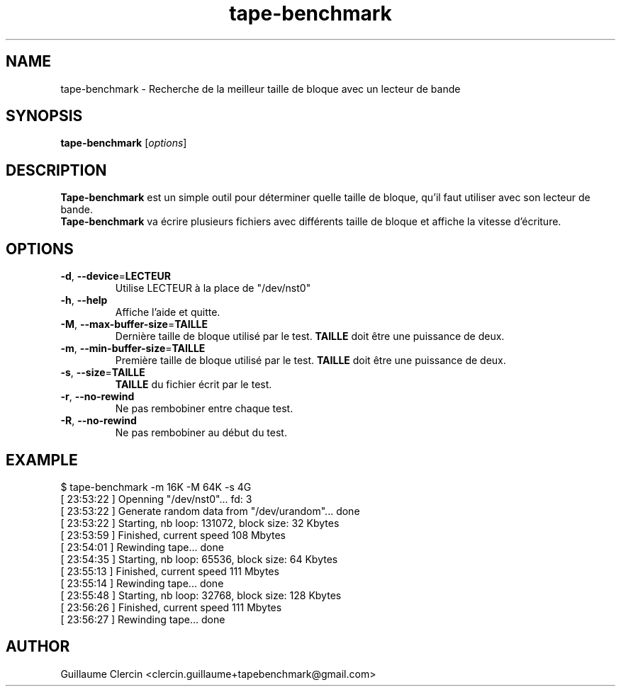 .TH tape-benchmark 1 "October 1, 2014" "" "Tape Benchmark"

.SH NAME
tape-benchmark \- Recherche de la meilleur taille de bloque avec un lecteur de bande

.SH SYNOPSIS
.B tape-benchmark
.RI [ options ]
.br

.SH DESCRIPTION
\fBTape-benchmark\fP est un simple outil pour déterminer quelle taille de bloque, qu'il faut utiliser avec son lecteur de bande.
.br
\fBTape-benchmark\fP va écrire plusieurs fichiers avec différents taille de bloque et affiche la vitesse d'écriture.

.SH OPTIONS
.B
.TP
\fB\-d\fP, \fB\-\-device\fP=\fBLECTEUR\fP
Utilise LECTEUR à la place de "\f(RB/dev/nst0\fP"
.TP
\fB\-h\fP, \fB\-\-help\fP
Affiche l'aide et quitte.
.TP
\fB\-M\fP, \fB\-\-max-buffer-size\fP=\fBTAILLE\fP
Dernière taille de bloque utilisé par le test. \fBTAILLE\fP doit être une puissance de deux.
.TP
\fB\-m\fP, \fB\-\-min-buffer-size\fP=\fBTAILLE\fP
Première taille de bloque utilisé par le test. \fBTAILLE\fP doit être une puissance de deux.
.TP
\fB\-s\fP, \fB\-\-size\fP=\fBTAILLE\fP
\fBTAILLE\fP du fichier écrit par le test.
.TP
\fB\-r\fP, \fB\-\-no-rewind\fP
Ne pas rembobiner entre chaque test.
.TP
\fB\-R\fP, \fB\-\-no-rewind\fP
Ne pas rembobiner au début du test.

.SH EXAMPLE
.PP
.ns
$ tape-benchmark -m 16K -M 64K -s 4G
.br
[ 23:53:22 ] Openning "/dev/nst0"... fd: 3
.br
[ 23:53:22 ] Generate random data from "/dev/urandom"... done
.br
[ 23:53:22 ] Starting, nb loop: 131072, block size: 32 Kbytes
.br
[ 23:53:59 ] Finished, current speed 108 Mbytes
.br
[ 23:54:01 ] Rewinding tape... done
.br
[ 23:54:35 ] Starting, nb loop: 65536, block size: 64 Kbytes
.br
[ 23:55:13 ] Finished, current speed 111 Mbytes
.br
[ 23:55:14 ] Rewinding tape... done
.br
[ 23:55:48 ] Starting, nb loop: 32768, block size: 128 Kbytes
.br
[ 23:56:26 ] Finished, current speed 111 Mbytes
.br
[ 23:56:27 ] Rewinding tape... done
.RE
.fi
.PP

.SH AUTHOR
Guillaume Clercin <clercin.guillaume+tapebenchmark@gmail.com>
